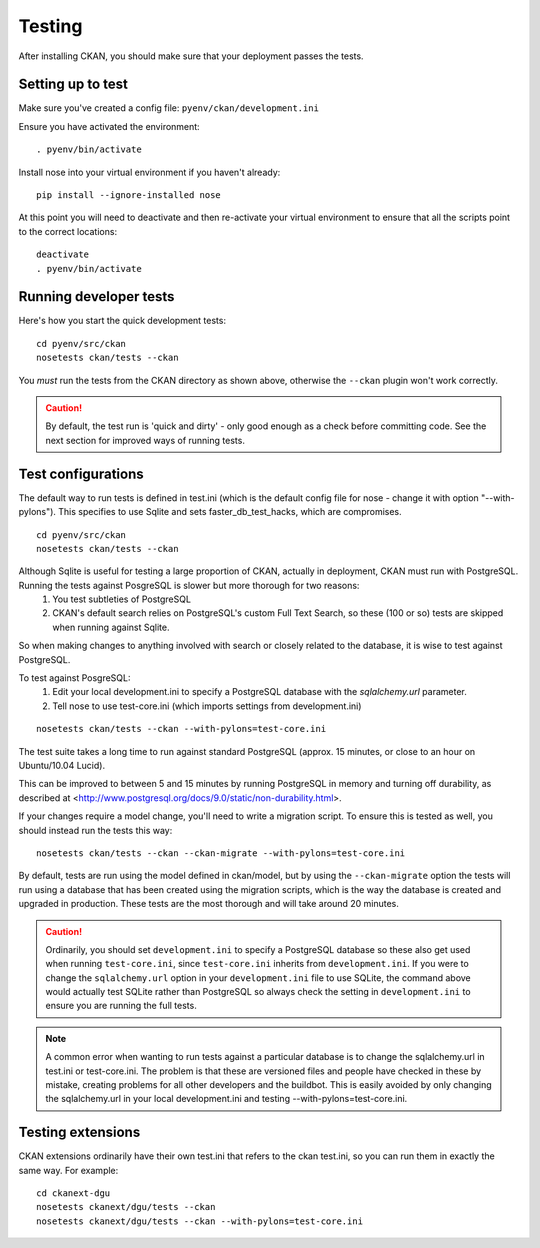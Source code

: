 ========
Testing
========

After installing CKAN, you should make sure that your deployment passes the tests. 

Setting up to test
------------------

Make sure you've created a config file: ``pyenv/ckan/development.ini``

Ensure you have activated the environment::

    . pyenv/bin/activate

Install nose into your virtual environment if you haven't already::

    pip install --ignore-installed nose

At this point you will need to deactivate and then re-activate your
virtual environment to ensure that all the scripts point to the correct
locations:

::

    deactivate
    . pyenv/bin/activate


Running developer tests
-----------------------

Here's how you start the quick development tests::

    cd pyenv/src/ckan
    nosetests ckan/tests --ckan

You *must* run the tests from the CKAN directory as shown above, otherwise the
``--ckan`` plugin won't work correctly. 

.. caution ::

   By default, the test run is 'quick and dirty' - only good enough as a check
   before committing code. See the next section for improved ways of running tests.


Test configurations
-------------------

The default way to run tests is defined in test.ini (which is the default config file for nose - change it with option "--with-pylons"). This specifies to use Sqlite and sets faster_db_test_hacks, which are compromises.

::

    cd pyenv/src/ckan
    nosetests ckan/tests --ckan

Although Sqlite is useful for testing a large proportion of CKAN, actually in deployment, CKAN must run with PostgreSQL. Running the tests against PosgreSQL is slower but more thorough for two reasons:
       1. You test subtleties of PostgreSQL
       2. CKAN's default search relies on PostgreSQL's custom Full Text Search, so these (100 or so) tests are skipped when running against Sqlite.

So when making changes to anything involved with search or closely related to the database, it is wise to test against PostgreSQL.

To test against PosgreSQL:
       1. Edit your local development.ini to specify a PostgreSQL database with the `sqlalchemy.url` parameter.
       2. Tell nose to use test-core.ini (which imports settings from development.ini)

::

     nosetests ckan/tests --ckan --with-pylons=test-core.ini
 
The test suite takes a long time to run against standard PostgreSQL (approx. 15 minutes, or close to an hour on Ubuntu/10.04 Lucid).

This can be improved to between 5 and 15 minutes by running PostgreSQL in memory and turning off durability, as described at <http://www.postgresql.org/docs/9.0/static/non-durability.html>. 

.. _migrationtesting:

If your changes require a model change, you'll need to write a migration script. To ensure this is tested as well, you should instead run the tests this way::

     nosetests ckan/tests --ckan --ckan-migrate --with-pylons=test-core.ini
 
By default, tests are run using the model defined in ckan/model, but by using the ``--ckan-migrate`` option the tests will run using a database that has been created using the migration scripts, which is the way the database is created and upgraded in production. These tests are the most thorough and will take around 20 minutes.

.. caution ::

    Ordinarily, you should set ``development.ini`` to specify a PostgreSQL database
    so these also get used when running ``test-core.ini``, since ``test-core.ini``
    inherits from ``development.ini``. If you were to change the ``sqlalchemy.url``
    option in your ``development.ini`` file to use SQLite, the command above would
    actually test SQLite rather than PostgreSQL so always check the setting in
    ``development.ini`` to ensure you are running the full tests.

.. note ::

   A common error when wanting to run tests against a particular database is to change the sqlalchemy.url in test.ini or test-core.ini. The problem is that these are versioned files and people have checked in these by mistake, creating problems for all other developers and the buildbot. This is easily avoided by only changing the sqlalchemy.url in your local development.ini and testing --with-pylons=test-core.ini.

Testing extensions
------------------

CKAN extensions ordinarily have their own test.ini that refers to the ckan test.ini, so you can run them in exactly the same way. For example::

    cd ckanext-dgu
    nosetests ckanext/dgu/tests --ckan
    nosetests ckanext/dgu/tests --ckan --with-pylons=test-core.ini